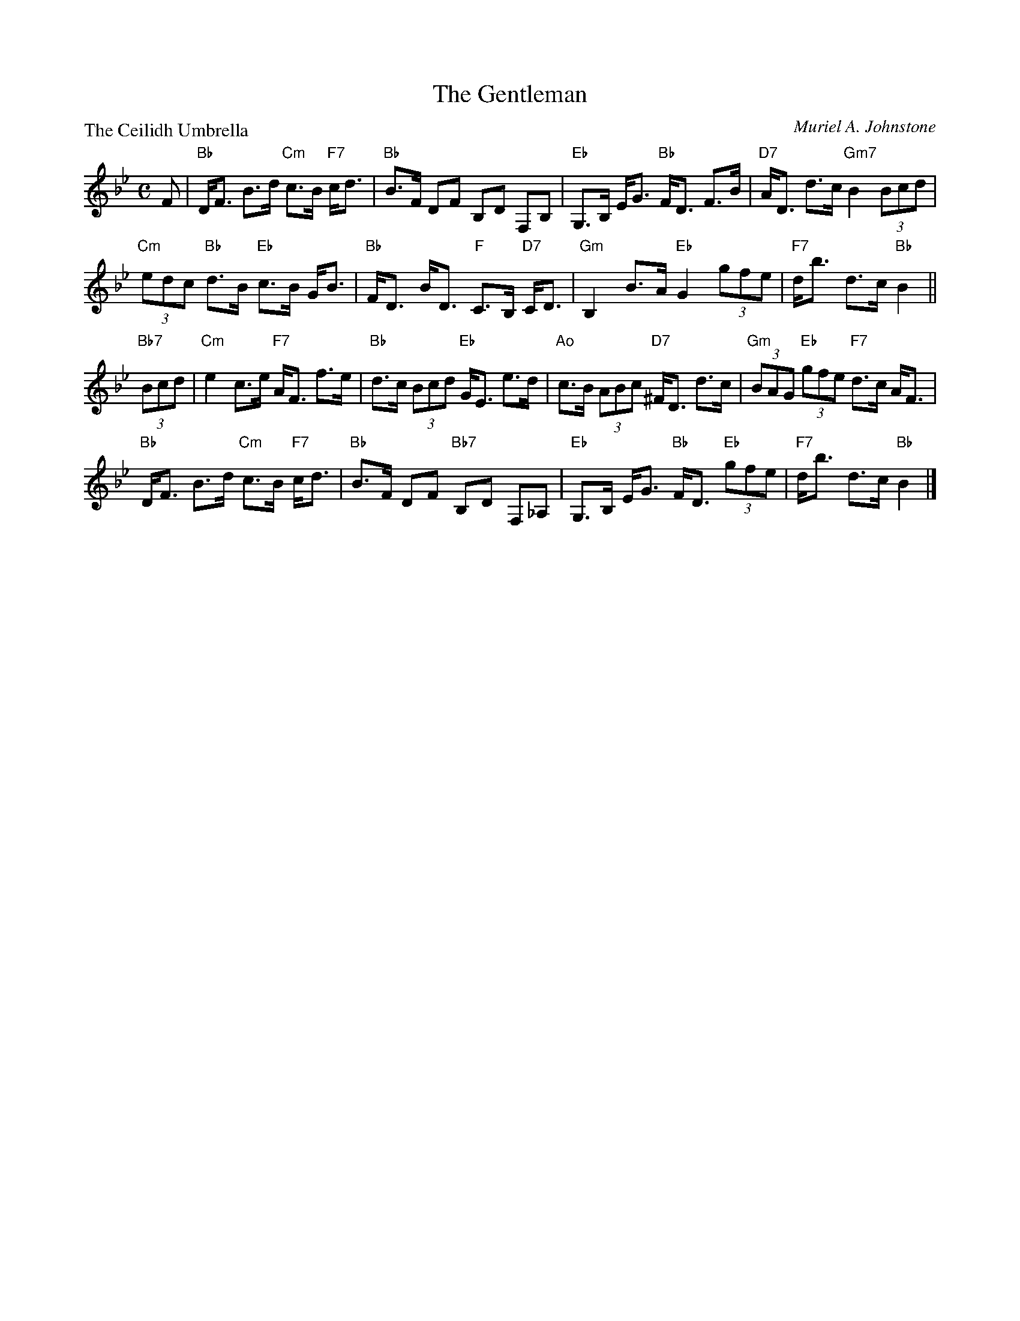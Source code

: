 X:3505
T:The Gentleman
P:The Ceilidh Umbrella
C:Muriel A. Johnstone
B:RSCDS 35-5
Z:Anselm Lingnau <anselm@strathspey.org>
R:Strathspey (8x32)
M:C
L:1/8
K:Bb clef=treble
%
F|"Bb"D<F B>d "Cm"c>B "F7"c<d|"Bb"B>F DF B,D F,B,|\
      "Eb"G,>B, E<G "Bb"F<D F>B|"D7"A<D d>c "Gm7"B2 (3Bcd|
  "Cm"(3edc "Bb"d>B "Eb"c>B G<B|"Bb"F<D B<D "F"C>B, "D7"C<D|\
      "Gm"B,2 B>A "Eb"G2 (3gfe|"F7"d<b d>c "Bb"B2||
"Bb7"(3Bcd|"Cm"e2 c>e "F7"A<F f>e|"Bb"d>c (3Bcd "Eb"G<E e>d|\
      "Ao"c>B (3ABc "D7"^F<D d>c|"Gm"(3BAG "Eb"(3gfe "F7"d>c A<F|
  "Bb"D<F B>d "Cm"c>B "F7"c<d|"Bb"B>F DF "Bb7"B,D F,_A,|\
      "Eb"G,>B, E<G "Bb"F<D "Eb"(3gfe|"F7"d<b d>c "Bb"B2|]
